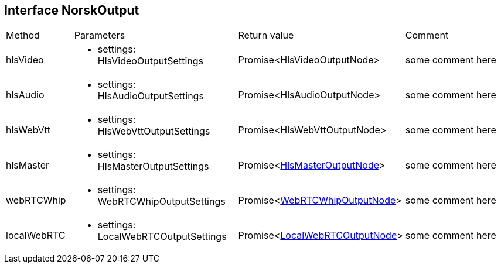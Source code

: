 == Interface NorskOutput
:table-caption!:
:example-caption!:
[cols="15%,35%, 15%, 35%"]
|===
|Method |Parameters |Return value |Comment
|hlsVideo a|
[unstyled]
* [yellow]#settings#: HlsVideoOutputSettings
|Promise<HlsVideoOutputNode> | some comment here
|hlsAudio a|
[unstyled]
* [yellow]#settings#: HlsAudioOutputSettings
|Promise<HlsAudioOutputNode> | some comment here
|hlsWebVtt a|
[unstyled]
* [yellow]#settings#: HlsWebVttOutputSettings
|Promise<HlsWebVttOutputNode> | some comment here
|hlsMaster a|
[unstyled]
* [yellow]#settings#: HlsMasterOutputSettings
|Promise<xref:HlsMasterOutputNode.adoc[HlsMasterOutputNode]> | some comment here
|webRTCWhip a|
[unstyled]
* [yellow]#settings#: WebRTCWhipOutputSettings
|Promise<xref:WebRTCWhipOutputNode.adoc[WebRTCWhipOutputNode]> | some comment here
|localWebRTC a|
[unstyled]
* [yellow]#settings#: LocalWebRTCOutputSettings
|Promise<xref:LocalWebRTCOutputNode.adoc[LocalWebRTCOutputNode]> | some comment here
|===